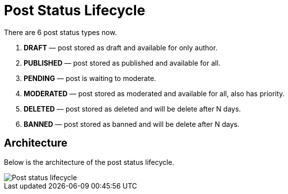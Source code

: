 = Post Status Lifecycle

There are 6 post status types now.

1. **DRAFT** &mdash; post stored as draft and available for only author.
2. **PUBLISHED** &mdash; post stored as published and available for all.
3. **PENDING** &mdash; post is waiting to moderate.
4. **MODERATED** &mdash; post stored as moderated and available for all, also has priority.
5. **DELETED** &mdash; post stored as deleted and will be delete after N days.
6. **BANNED** &mdash; post stored as banned and will be delete after N days.


== Architecture
Below is the architecture of the post status lifecycle.

image::https://i.ibb.co/zNDfMQy/post-status-lifecycle.png[Post status lifecycle]
